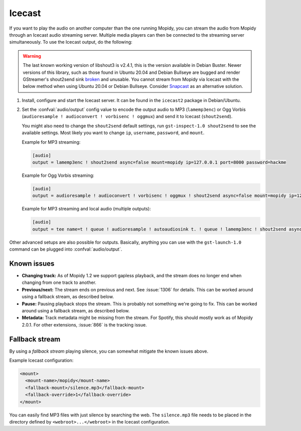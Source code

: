 .. _icecast:

*******
Icecast
*******

If you want to play the audio on another computer than the one running Mopidy,
you can stream the audio from Mopidy through an Icecast audio streaming server.
Multiple media players can then be connected to the streaming server
simultaneously. To use the Icecast output, do the following:

.. warning::

    The last known working version of libshout3 is v2.4.1, this is the version
    available in Debian Buster. Newer versions of this library, such as those
    found in Ubuntu 20.04 and Debian Bullseye are bugged and render GStreamer's
    shout2send sink `broken
    <https://gitlab.freedesktop.org/gstreamer/gst-plugins-good/-/issues/848>`_
    and unusable. You cannot stream from Mopidy via Icecast with the below
    method when using Ubuntu 20.04 or Debian Bullseye. Consider `Snapcast
    <https://github.com/badaix/snapcast>`_ as an alternative solution.

#. Install, configure and start the Icecast server. It can be found in the
   ``icecast2`` package in Debian/Ubuntu.

#. Set the :confval:`audio/output` config value to encode the output audio to
   MP3 (``lamemp3enc``) or Ogg Vorbis (``audioresample ! audioconvert !
   vorbisenc ! oggmux``) and send it to Icecast (``shout2send``).

   You might also need to change the ``shout2send`` default settings, run
   ``gst-inspect-1.0 shout2send`` to see the available settings. Most likely
   you want to change ``ip``, ``username``, ``password``, and ``mount``.

   Example for MP3 streaming:

   .. code-block:: ini

       [audio]
       output = lamemp3enc ! shout2send async=false mount=mopidy ip=127.0.0.1 port=8000 password=hackme

   Example for Ogg Vorbis streaming:

   .. code-block:: ini

       [audio]
       output = audioresample ! audioconvert ! vorbisenc ! oggmux ! shout2send async=false mount=mopidy ip=127.0.0.1 port=8000 password=hackme

   Example for MP3 streaming and local audio (multiple outputs):

   .. code-block:: ini

       [audio]
       output = tee name=t ! queue ! audioresample ! autoaudiosink t. ! queue ! lamemp3enc ! shout2send async=false mount=mopidy ip=127.0.0.1 port=8000 password=hackme

Other advanced setups are also possible for outputs. Basically, anything you
can use with the ``gst-launch-1.0`` command can be plugged into
:confval:`audio/output`.


Known issues
============

- **Changing track:** As of Mopidy 1.2 we support gapless playback, and the
  stream does no longer end when changing from one track to another.

- **Previous/next:** The stream ends on previous and next. See :issue:`1306`
  for details. This can be worked around using a fallback stream, as described
  below.

- **Pause:** Pausing playback stops the stream. This is probably not something
  we're going to fix. This can be worked around using a fallback stream, as
  described below.

- **Metadata:** Track metadata might be missing from the stream. For Spotify,
  this should mostly work as of Mopidy 2.0.1. For other extensions,
  :issue:`866` is the tracking issue.


Fallback stream
===============

By using a *fallback stream* playing silence, you can somewhat mitigate the
known issues above.

Example Icecast configuration:

.. code-block:: xml

    <mount>
      <mount-name>/mopidy</mount-name>
      <fallback-mount>/silence.mp3</fallback-mount>
      <fallback-override>1</fallback-override>
    </mount>

You can easily find MP3 files with just silence by searching the web. The
``silence.mp3`` file needs to be placed in the directory defined by
``<webroot>...</webroot>`` in the Icecast configuration.
